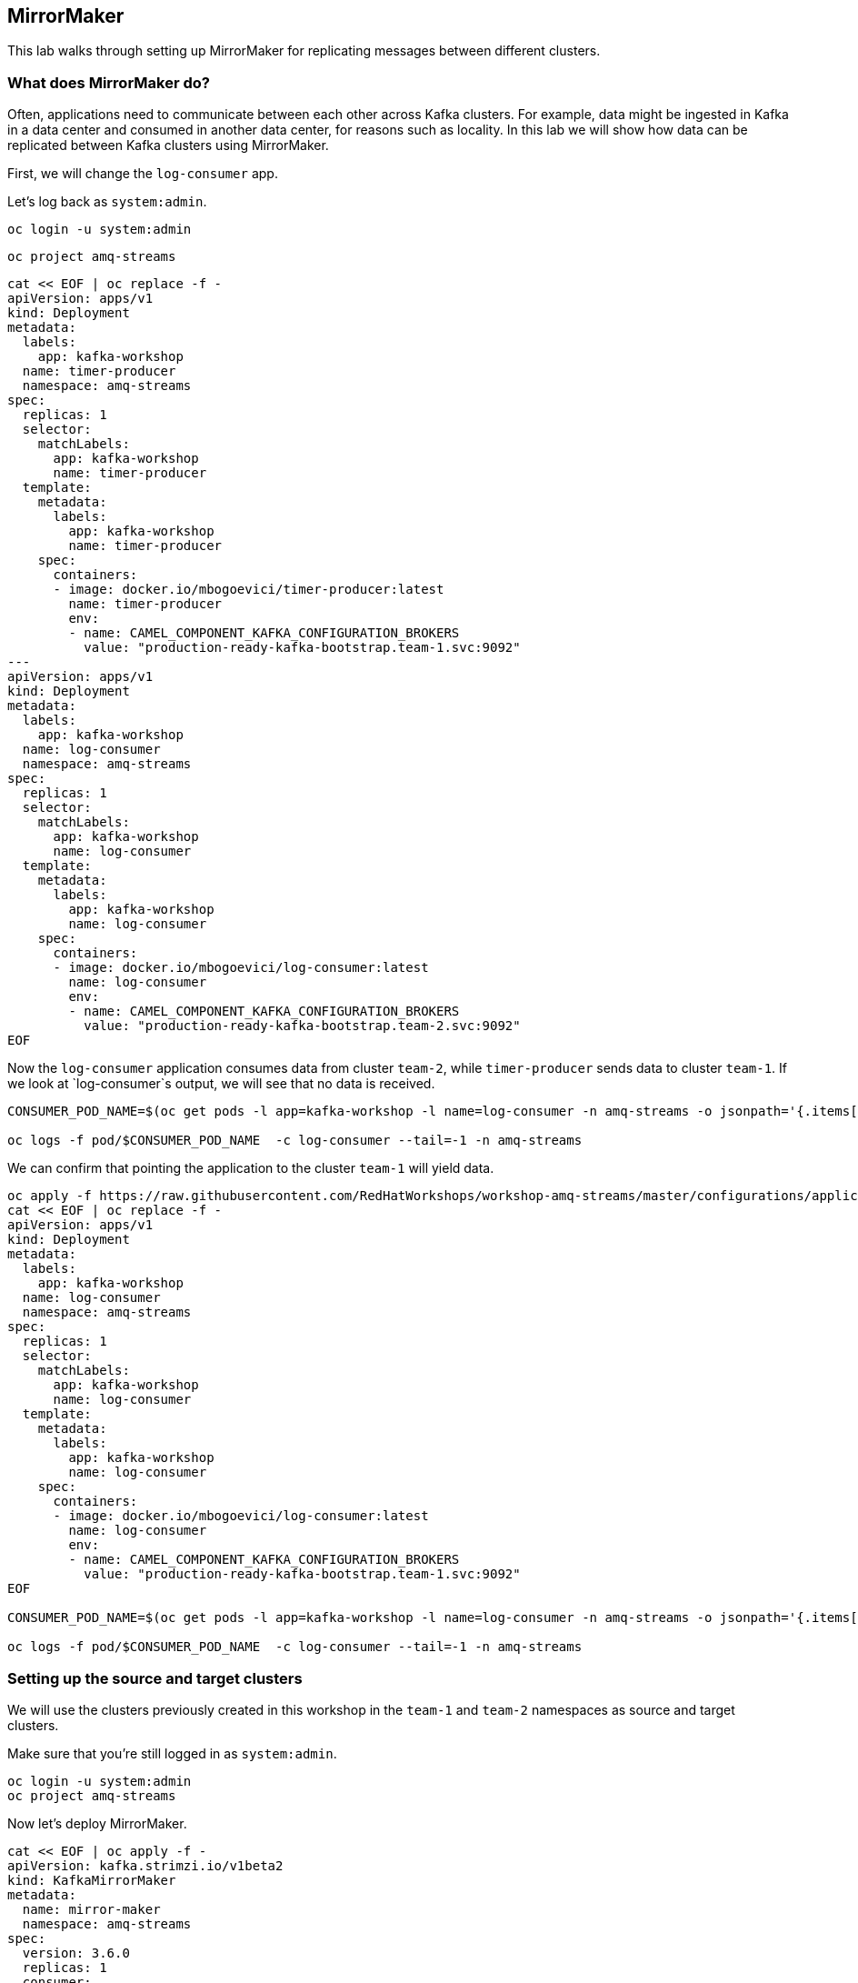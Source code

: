 == MirrorMaker

This lab walks through setting up MirrorMaker for replicating messages between different clusters.

=== What does MirrorMaker do?

Often, applications need to communicate between each other across Kafka clusters.
For example, data might be ingested in Kafka in a data center and consumed in another data center, for reasons such as locality.
In this lab we will show how data can be replicated between Kafka clusters using MirrorMaker.

First, we will change the `log-consumer` app.

Let's log back as `system:admin`.

----
oc login -u system:admin
----

----
oc project amq-streams
----

----
cat << EOF | oc replace -f -
apiVersion: apps/v1
kind: Deployment
metadata:
  labels:
    app: kafka-workshop
  name: timer-producer
  namespace: amq-streams
spec:
  replicas: 1
  selector:
    matchLabels:
      app: kafka-workshop
      name: timer-producer
  template:
    metadata:
      labels:
        app: kafka-workshop
        name: timer-producer
    spec:
      containers:
      - image: docker.io/mbogoevici/timer-producer:latest
        name: timer-producer
        env:
        - name: CAMEL_COMPONENT_KAFKA_CONFIGURATION_BROKERS
          value: "production-ready-kafka-bootstrap.team-1.svc:9092"
---
apiVersion: apps/v1
kind: Deployment
metadata:
  labels:
    app: kafka-workshop
  name: log-consumer
  namespace: amq-streams
spec:
  replicas: 1
  selector:
    matchLabels:
      app: kafka-workshop
      name: log-consumer
  template:
    metadata:
      labels:
        app: kafka-workshop
        name: log-consumer
    spec:
      containers:
      - image: docker.io/mbogoevici/log-consumer:latest
        name: log-consumer
        env:
        - name: CAMEL_COMPONENT_KAFKA_CONFIGURATION_BROKERS
          value: "production-ready-kafka-bootstrap.team-2.svc:9092"
EOF
----

Now the `log-consumer` application consumes data from cluster `team-2`, while `timer-producer` sends data to cluster `team-1`.
If we look at `log-consumer`s output, we will see that no data is received.

----
CONSUMER_POD_NAME=$(oc get pods -l app=kafka-workshop -l name=log-consumer -n amq-streams -o jsonpath='{.items[0].metadata.name}')

oc logs -f pod/$CONSUMER_POD_NAME  -c log-consumer --tail=-1 -n amq-streams
----

We can confirm that pointing the application to the cluster `team-1` will yield data.
----
oc apply -f https://raw.githubusercontent.com/RedHatWorkshops/workshop-amq-streams/master/configurations/applications/log-consumer-team-1.yaml
cat << EOF | oc replace -f -
apiVersion: apps/v1
kind: Deployment
metadata:
  labels:
    app: kafka-workshop
  name: log-consumer
  namespace: amq-streams
spec:
  replicas: 1
  selector:
    matchLabels:
      app: kafka-workshop
      name: log-consumer
  template:
    metadata:
      labels:
        app: kafka-workshop
        name: log-consumer
    spec:
      containers:
      - image: docker.io/mbogoevici/log-consumer:latest
        name: log-consumer
        env:
        - name: CAMEL_COMPONENT_KAFKA_CONFIGURATION_BROKERS
          value: "production-ready-kafka-bootstrap.team-1.svc:9092"
EOF

CONSUMER_POD_NAME=$(oc get pods -l app=kafka-workshop -l name=log-consumer -n amq-streams -o jsonpath='{.items[0].metadata.name}')

oc logs -f pod/$CONSUMER_POD_NAME  -c log-consumer --tail=-1 -n amq-streams
----

=== Setting up the source and target clusters

We will use the clusters previously created in this workshop in the `team-1` and `team-2` namespaces as source and target clusters.

Make sure that you're still logged in as `system:admin`.

----
oc login -u system:admin
oc project amq-streams
----

Now let's deploy MirrorMaker.

----
cat << EOF | oc apply -f -
apiVersion: kafka.strimzi.io/v1beta2
kind: KafkaMirrorMaker
metadata:
  name: mirror-maker
  namespace: amq-streams
spec:
  version: 3.6.0
  replicas: 1
  consumer:
    bootstrapServers: production-ready-kafka-bootstrap.team-1.svc:9092 # Source cluster
    groupId: mirror-maker-group-id
  producer:
    bootstrapServers: production-ready-kafka-bootstrap.team-2.svc:9092 # Target cluster
  include: "lines|test-topic"
EOF
----

The notions of producer and consumer are from MirrorMaker's perspective.
Messages will be read by the consumer (in MirrorMaker config) from the source cluster and published by the publisher (in MirrorMaker config) to the target cluster.

Validate the replication of the topic `lines`

----
oc exec -n team-2 production-ready-kafka-0 -- bin/kafka-topics.sh --bootstrap-server localhost:9092 --list

__consumer_offsets
__strimzi-topic-operator-kstreams-topic-store-changelog
__strimzi_store_topic
lines
----

This will confirm that the replicated topic `lines` was created automatically.

Now let's deploy `log-consumer` against the cluster in `team-2`:

----
cat << EOF | oc replace -f -
apiVersion: apps/v1
kind: Deployment
metadata:
  labels:
    app: kafka-workshop
  name: log-consumer
  namespace: amq-streams
spec:
  replicas: 1
  selector:
    matchLabels:
      app: kafka-workshop
      name: log-consumer
  template:
    metadata:
      labels:
        app: kafka-workshop
        name: log-consumer
    spec:
      containers:
      - image: docker.io/mbogoevici/log-consumer:latest
        name: log-consumer
        env:
        - name: CAMEL_COMPONENT_KAFKA_CONFIGURATION_BROKERS
          value: "production-ready-kafka-bootstrap.team-2.svc:9092"
EOF
----

Logging the pod again should yield the expected results and data flows between systems.

----
CONSUMER_POD_NAME=$(oc get pods -l app=kafka-workshop -l name=log-consumer -n amq-streams -o jsonpath='{.items[0].metadata.name}')

oc logs -f pod/$CONSUMER_POD_NAME  -c log-consumer --tail=-1 -n amq-streams
----